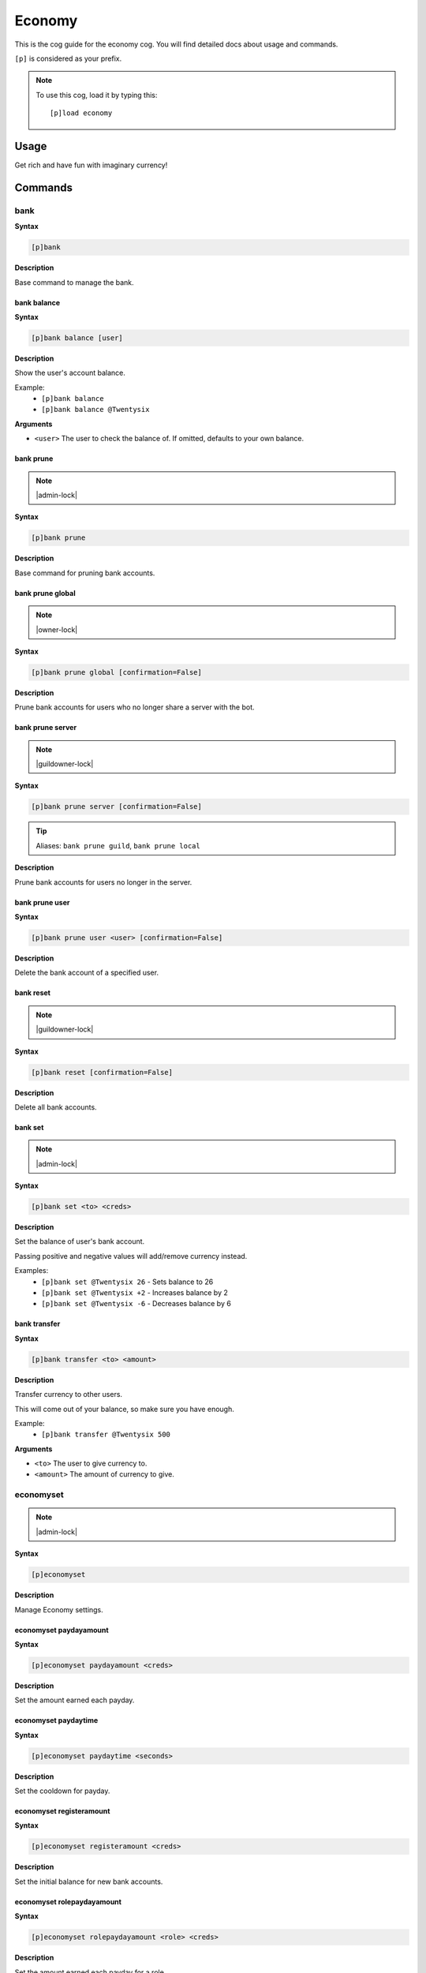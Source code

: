 .. _economy:

=======
Economy
=======

This is the cog guide for the economy cog. You will
find detailed docs about usage and commands.

``[p]`` is considered as your prefix.

.. note:: To use this cog, load it by typing this::

        [p]load economy

.. _economy-usage:

-----
Usage
-----

Get rich and have fun with imaginary currency!


.. _economy-commands:

--------
Commands
--------

.. _economy-command-bank:

^^^^
bank
^^^^

**Syntax**

.. code-block:: none

    [p]bank 

**Description**

Base command to manage the bank.

.. _economy-command-bank-balance:

""""""""""""
bank balance
""""""""""""

**Syntax**

.. code-block:: none

    [p]bank balance [user]

**Description**

Show the user's account balance.

Example:
    - ``[p]bank balance``
    - ``[p]bank balance @Twentysix``

**Arguments**

- ``<user>`` The user to check the balance of. If omitted, defaults to your own balance.

.. _economy-command-bank-prune:

""""""""""
bank prune
""""""""""

.. note:: |admin-lock|

**Syntax**

.. code-block:: none

    [p]bank prune 

**Description**

Base command for pruning bank accounts.

.. _economy-command-bank-prune-global:

"""""""""""""""""
bank prune global
"""""""""""""""""

.. note:: |owner-lock|

**Syntax**

.. code-block:: none

    [p]bank prune global [confirmation=False]

**Description**

Prune bank accounts for users who no longer share a server with the bot.

.. _economy-command-bank-prune-server:

"""""""""""""""""
bank prune server
"""""""""""""""""

.. note:: |guildowner-lock|

**Syntax**

.. code-block:: none

    [p]bank prune server [confirmation=False]

.. tip:: Aliases: ``bank prune guild``, ``bank prune local``

**Description**

Prune bank accounts for users no longer in the server.

.. _economy-command-bank-prune-user:

"""""""""""""""
bank prune user
"""""""""""""""

**Syntax**

.. code-block:: none

    [p]bank prune user <user> [confirmation=False]

**Description**

Delete the bank account of a specified user.

.. _economy-command-bank-reset:

""""""""""
bank reset
""""""""""

.. note:: |guildowner-lock|

**Syntax**

.. code-block:: none

    [p]bank reset [confirmation=False]

**Description**

Delete all bank accounts.

.. _economy-command-bank-set:

""""""""
bank set
""""""""

.. note:: |admin-lock|

**Syntax**

.. code-block:: none

    [p]bank set <to> <creds>

**Description**

Set the balance of user's bank account.

Passing positive and negative values will add/remove currency instead.

Examples:
    - ``[p]bank set @Twentysix 26`` - Sets balance to 26
    - ``[p]bank set @Twentysix +2`` - Increases balance by 2
    - ``[p]bank set @Twentysix -6`` - Decreases balance by 6

.. _economy-command-bank-transfer:

"""""""""""""
bank transfer
"""""""""""""

**Syntax**

.. code-block:: none

    [p]bank transfer <to> <amount>

**Description**

Transfer currency to other users.

This will come out of your balance, so make sure you have enough.

Example:
    - ``[p]bank transfer @Twentysix 500``

**Arguments**

- ``<to>`` The user to give currency to.
- ``<amount>`` The amount of currency to give.

.. _economy-command-economyset:

^^^^^^^^^^
economyset
^^^^^^^^^^

.. note:: |admin-lock|

**Syntax**

.. code-block:: none

    [p]economyset 

**Description**

Manage Economy settings.

.. _economy-command-economyset-paydayamount:

"""""""""""""""""""""""
economyset paydayamount
"""""""""""""""""""""""

**Syntax**

.. code-block:: none

    [p]economyset paydayamount <creds>

**Description**

Set the amount earned each payday.

.. _economy-command-economyset-paydaytime:

"""""""""""""""""""""
economyset paydaytime
"""""""""""""""""""""

**Syntax**

.. code-block:: none

    [p]economyset paydaytime <seconds>

**Description**

Set the cooldown for payday.

.. _economy-command-economyset-registeramount:

"""""""""""""""""""""""""
economyset registeramount
"""""""""""""""""""""""""

**Syntax**

.. code-block:: none

    [p]economyset registeramount <creds>

**Description**

Set the initial balance for new bank accounts.

.. _economy-command-economyset-rolepaydayamount:

"""""""""""""""""""""""""""
economyset rolepaydayamount
"""""""""""""""""""""""""""

**Syntax**

.. code-block:: none

    [p]economyset rolepaydayamount <role> <creds>

**Description**

Set the amount earned each payday for a role.

.. _economy-command-economyset-showsettings:

"""""""""""""""""""""""
economyset showsettings
"""""""""""""""""""""""

**Syntax**

.. code-block:: none

    [p]economyset showsettings 

**Description**

Shows the current economy settings

.. _economy-command-economyset-slotmax:

""""""""""""""""""
economyset slotmax
""""""""""""""""""

**Syntax**

.. code-block:: none

    [p]economyset slotmax <bid>

**Description**

Set the maximum slot machine bid.

.. _economy-command-economyset-slotmin:

""""""""""""""""""
economyset slotmin
""""""""""""""""""

**Syntax**

.. code-block:: none

    [p]economyset slotmin <bid>

**Description**

Set the minimum slot machine bid.

.. _economy-command-economyset-slottime:

"""""""""""""""""""
economyset slottime
"""""""""""""""""""

**Syntax**

.. code-block:: none

    [p]economyset slottime <seconds>

**Description**

Set the cooldown for the slot machine.

.. _economy-command-leaderboard:

^^^^^^^^^^^
leaderboard
^^^^^^^^^^^

**Syntax**

.. code-block:: none

    [p]leaderboard [top=10] [show_global=False]

**Description**

Print the leaderboard.

Defaults to top 10.

.. _economy-command-payday:

^^^^^^
payday
^^^^^^

**Syntax**

.. code-block:: none

    [p]payday 

**Description**

Get some free currency.

.. _economy-command-payouts:

^^^^^^^
payouts
^^^^^^^

**Syntax**

.. code-block:: none

    [p]payouts 

**Description**

Show the payouts for the slot machine.

.. _economy-command-slot:

^^^^
slot
^^^^

**Syntax**

.. code-block:: none

    [p]slot <bid>

**Description**

Use the slot machine.
